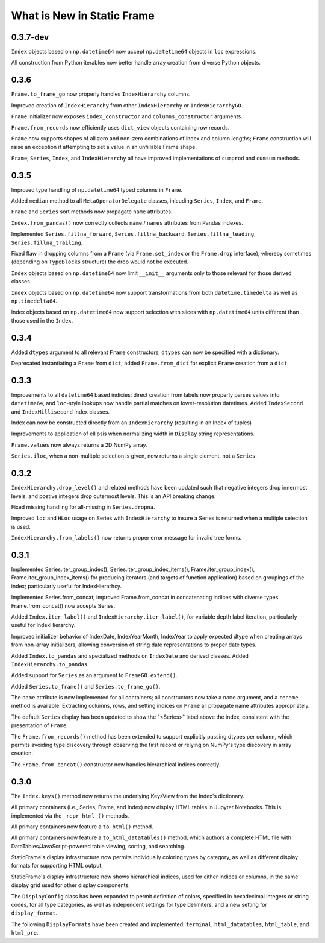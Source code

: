 

What is New in Static Frame
===============================


0.3.7-dev
------------

``Index`` objects based on ``np.datetime64`` now accept ``np.datetime64`` objects in ``loc`` expressions.

All construction from Python iterables now better handle array creation from diverse Python objects.


0.3.6
------------

``Frame.to_frame_go`` now properly handles ``IndexHierarchy`` columns.

Improved creation of ``IndexHierarchy`` from other ``IndexHierarchy`` or ``IndexHierarchyGO``.

``Frame`` initializer now exposes ``index_constructor`` and ``columns_constructor`` arguments.

``Frame.from_records`` now efficiently uses ``dict_view`` objects containing row records.

``Frame`` now supports shapes of all zero and non-zero combinations of index and column lengths; ``Frame`` construction will raise an exception if attempting to set a value in an unfillable Frame shape.

``Frame``, ``Series``, ``Index``, and ``IndexHierarchy`` all have improved implementations of ``cumprod`` and ``cumsum`` methods.


0.3.5
------------

Improved type handling of ``np.datetime64`` typed columns in ``Frame``.

Added ``median`` method to all ``MetaOperatorDelegate`` classes, inlcuding ``Series``, ``Index``, and ``Frame``.

``Frame`` and ``Series`` sort methods now propagate ``name`` attributes.

``Index.from_pandas()`` now correctly collects ``name`` / ``names`` attributes from Pandas indexes.

Implemented ``Series.fillna_forward``, ``Series.fillna_backward``, ``Series.fillna_leading``, ``Series.fillna_trailing``.

Fixed flaw in dropping columns from a ``Frame`` (via ``Frame.set_index`` or the ``Frame.drop`` interface), whereby sometimes (depending on ``TypeBlocks`` structure) the drop would not be executed.

``Index`` objects based on ``np.datetime64`` now limit ``__init__`` arguments only to those relevant for those derived classes.

``Index`` objects based on ``np.datetime64`` now support transformations from both ``datetime.timedelta`` as well as ``np.timedelta64``.

Index objects based on ``np.datetime64`` now support selection with slices with ``np.datetime64`` units different than those used in the ``Index``.


0.3.4
-------------

Added ``dtypes`` argument to all relevant ``Frame`` constructors; ``dtypes`` can now be specified with a dictionary.

Deprecated instantiating a ``Frame`` from ``dict``; added ``Frame.from_dict`` for explicit ``Frame`` creation from a ``dict``.


0.3.3
--------------

Improvements to all ``datetime64`` based indicies: direct creation from labels now properly parses values into ``datetime64``, and ``loc``-style lookups now handle partial matches on lower-resolution datetimes. Added ``IndexSecond`` and ``IndexMillisecond`` Index classes.

Index can now be constructed directly from an ``IndexHierarchy`` (resulting in an Index of tuples)

Improvements to application of ellipsis when normalizing width in ``Display`` string representations.

``Frame.values`` now always returns a 2D NumPy array.

``Series.iloc``, when a non-mulitple selection is given, now returns a single element, not a ``Series``.


0.3.2
-----------

``IndexHierarchy.drop_level()`` and related methods have been updated such that negative integers drop innermost levels, and postive integers drop outermost levels. This is an API breaking change.

Fixed missing handling for all-missing in ``Series.dropna``.

Improved ``loc`` and ``HLoc`` usage on Series with ``IndexHierarchy`` to insure a Series is returned when a multiple selection is used.

``IndexHierarchy.from_labels()`` now returns proper error message for invalid tree forms.


0.3.1
----------

Implemented Series.iter_group_index(), Series.iter_group_index_items(), Frame.iter_group_index(), Frame.iter_group_index_items() for producing iterators (and targets of function application) based on groupings of the index; particularly useful for IndexHierarhcy.

Implemented Series.from_concat; improved Frame.from_concat in concatenating indices with diverse types. Frame.from_concat() now accepts Series.

Added ``Index.iter_label()`` and ``IndexHierarchy.iter_label()``, for variable depth label iteration, particularly useful for IndexHierarchy.

Improved initializer behavior of IndexDate, IndexYearMonth, IndexYear to apply expected dtype when creating arrays from non-array initializers, allowing conversion of string date representations to proper date types.

Added ``Index.to_pandas`` and specialized methods on ``IndexDate`` and derived classes. Added ``IndexHierarchy.to_pandas``.

Added support for ``Series`` as an argument to ``FrameGO.extend()``.

Added ``Series.to_frame()`` and ``Series.to_frame_go()``.

The ``name`` attribute is now implemented for all containers; all constructors now take a ``name`` argument, and a ``rename`` method is available. Extracting columns, rows, and setting indices on ``Frame`` all propagate name attributes appropriately.

The default ``Series`` display has been updated to show the "<Series>" label above the index, consistent with the presentation of ``Frame``.

The ``Frame.from_records()`` method has been extended to support explicitly passing dtypes per column, which permits avoiding type discovery through observing the first record or relying on NumPy's type discovery in array creation.

The ``Frame.from_concat()`` constructor now handles hierarchical indices correctly.


0.3.0
---------

The ``Index.keys()`` method now returns the underlying KeysView from the Index's dictionary.

All primary containers (i.e., Series, Frame, and Index) now display HTML tables in Jupyter Notebooks. This is implemented via the ``_repr_html_()`` methods.

All primary containers now feature a ``to_html()`` method.

All primary containers now feature a ``to_html_datatables()`` method, which authors a complete HTML file with DataTables/JavaScript-powered table viewing, sorting, and searching.

StaticFrame's display infrastructure now permits individually coloring types by category, as well as different display formats for supporting HTML output.

StaticFrame's display infrastructure now shows hierarchical indices, used for either indices or columns, in the same display grid used for other display components.

The ``DisplayConfig`` class has been expanded to permit definition of colors, specified in hexadecimal integers or string codes, for all type categories, as well as independent settings for type delimiters, and a new setting for ``display_format``.

The following ``DisplayFormats`` have been created and implemented: ``terminal``, ``html_datatables``, ``html_table``, and ``html_pre``.

